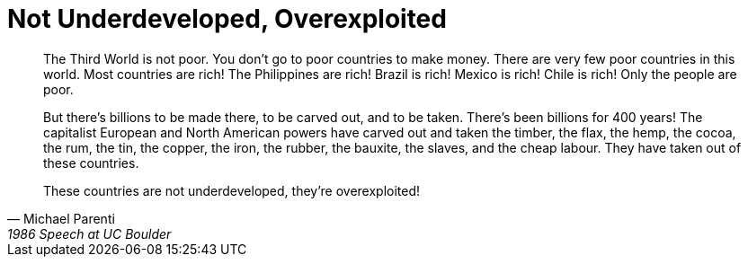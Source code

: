 = Not Underdeveloped, Overexploited
:categories: politics

[, Michael Parenti, 1986 Speech at UC Boulder]
____
The Third World is not poor. You don't go to poor countries to make money. There are very few poor countries in this world. Most countries are rich! The Philippines are rich! Brazil is rich! Mexico is rich! Chile is rich! Only the people are poor. 

But there's billions to be made there, to be carved out, and to be taken. There's been billions for 400 years! The capitalist European and North American powers have carved out and taken the timber, the flax, the hemp, the cocoa, the rum, the tin, the copper, the iron, the rubber, the bauxite, the slaves, and the cheap labour. They have taken out of these countries. 

These countries are not underdeveloped, they're overexploited!
____
